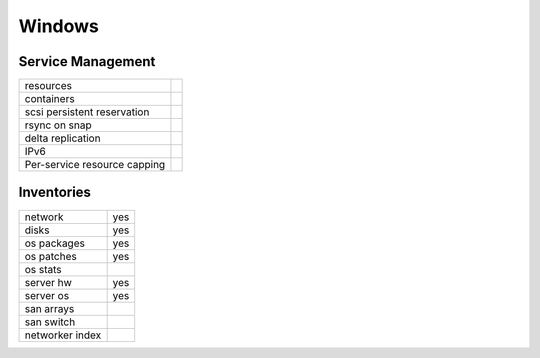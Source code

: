 Windows
-------

Service Management
++++++++++++++++++

.. rst-class:: fullwidth

+-------------+------------+
| resources   |            |
+-------------+------------+
| containers  |            |
+-------------+------------+
| scsi        |            |
| persistent  |            |
| reservation |            |
+-------------+------------+
| rsync on    |            |
| snap        |            |
+-------------+------------+
| delta       |            |
| replication |            |
+-------------+------------+
| IPv6        |            |
+-------------+------------+
| Per-service |            |
| resource    |            |
| capping     |            |
+-------------+------------+

Inventories
+++++++++++

.. rst-class:: fullwidth

+-------------+------------+
| network     | yes        |
+-------------+------------+
| disks       | yes        |
+-------------+------------+
| os packages | yes        |
+-------------+------------+
| os patches  | yes        |
+-------------+------------+
| os stats    |            |
+-------------+------------+
| server hw   | yes        |
+-------------+------------+
| server os   | yes        |
+-------------+------------+
| san arrays  |            |
+-------------+------------+
| san switch  |            |
+-------------+------------+
| networker   |            |
| index       |            |
+-------------+------------+


